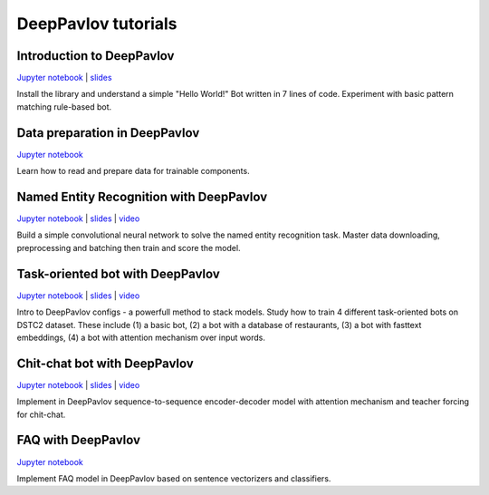 DeepPavlov tutorials
====================

Introduction to DeepPavlov
--------------------------

`Jupyter notebook <https://github.com/deepmipt/DeepPavlov/tree/master/examples/tutorials/00_deeppavlov_intro.ipynb>`__ \|
`slides <https://github.com/deepmipt/DeepPavlov/tree/master/examples/tutorials/00_deeppavlov_intro.pdf>`__

Install the library and understand a simple "Hello World!" Bot written
in 7 lines of code. Experiment with basic pattern matching rule-based
bot.

Data preparation in DeepPavlov
------------------------------

`Jupyter notebook <https://github.com/deepmipt/DeepPavlov/tree/master/examples/tutorials/01_deeppavlov_data.ipynb>`__

Learn how to read and prepare data for trainable components.

Named Entity Recognition with DeepPavlov
----------------------------------------

`Jupyter notebook <https://github.com/deepmipt/DeepPavlov/tree/master/examples/tutorials/02_deeppavlov_ner.ipynb>`__ \|
`slides <https://github.com/deepmipt/DeepPavlov/tree/master/examples/tutorials/02_deeppavlov_ner.pdf>`__ \|
`video <https://youtu.be/6HlL87PWxXU>`__

Build a simple convolutional neural network to solve the named entity
recognition task. Master data downloading, preprocessing and batching
then train and score the model.

Task-oriented bot with DeepPavlov
---------------------------------

`Jupyter notebook <https://github.com/deepmipt/DeepPavlov/tree/master/examples/tutorials/03_deeppavlov_gobot.ipynb>`__ \|
`slides <https://github.com/deepmipt/DeepPavlov/tree/master/examples/tutorials/03_deeppavlov_gobot.pdf>`__ \|
`video <https://youtu.be/uvH1zB7qahI>`__

Intro to DeepPavlov configs - a powerfull method to stack models. Study
how to train 4 different task-oriented bots on DSTC2 dataset. These
include (1) a basic bot, (2) a bot with a database of restaurants, (3) a
bot with fasttext embeddings, (4) a bot with attention mechanism over
input words.

Chit-chat bot with DeepPavlov
-----------------------------

`Jupyter notebook <https://github.com/deepmipt/DeepPavlov/tree/master/examples/tutorials/04_deeppavlov_chitchat.ipynb>`__ \|
`slides <https://github.com/deepmipt/DeepPavlov/tree/master/examples/tutorials/04_deeppavlov_chitchat.pdf>`__ \|
`video <https://youtu.be/G1TkCkoghC8>`__

Implement in DeepPavlov sequence-to-sequence encoder-decoder model with
attention mechanism and teacher forcing for chit-chat.

FAQ with DeepPavlov
-------------------

`Jupyter notebook <https://github.com/deepmipt/DeepPavlov/tree/master/examples/tutorials/faq_tutorial_tfidf_logreg.ipynb>`__

Implement FAQ model in DeepPavlov based on sentence vectorizers and classifiers.
